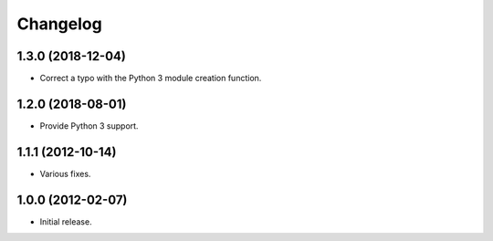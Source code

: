 Changelog
=========

1.3.0 (2018-12-04)
------------------

- Correct a typo with the Python 3 module creation function.

1.2.0 (2018-08-01)
------------------

- Provide Python 3 support.

1.1.1 (2012-10-14)
------------------

- Various fixes.

1.0.0 (2012-02-07)
------------------

- Initial release.
